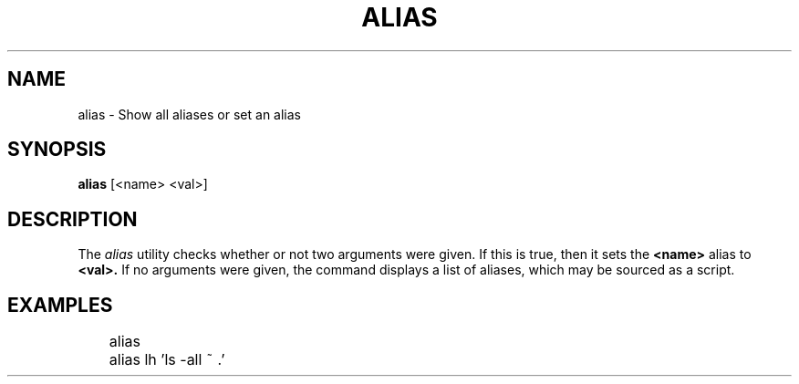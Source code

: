 .TH ALIAS 1
.SH NAME
alias \- Show all aliases or set an alias
.SH SYNOPSIS
.B alias
[<name> <val>]
.SH DESCRIPTION
The
.I alias
utility checks whether or not two arguments were given. If this is true, then it sets the
.B <name>
alias to
.B
<val>.
If no arguments were given, the command displays a list of aliases, which may be sourced as a script.
.SH EXAMPLES
.EX
	alias
	alias lh 'ls -all ~ .'
.EE
